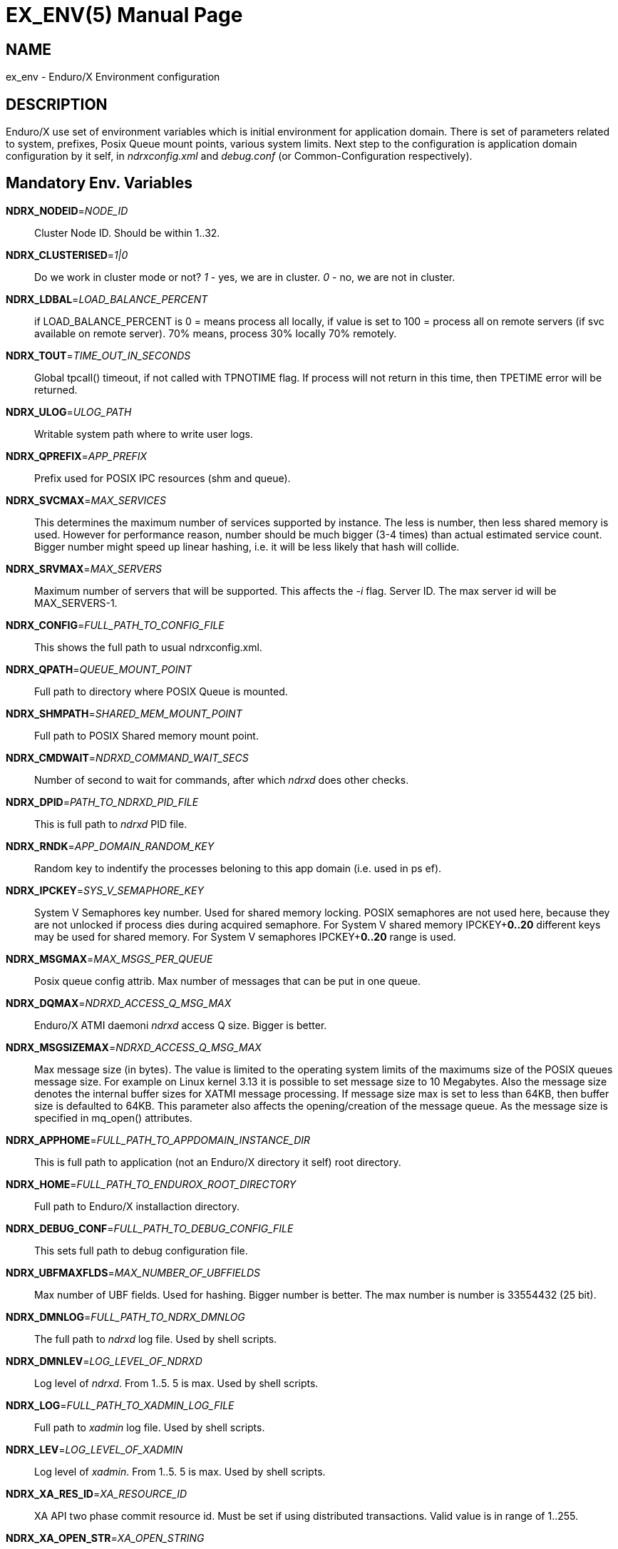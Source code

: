 EX_ENV(5)
========
:doctype: manpage


NAME
----
ex_env - Enduro/X Environment configuration

DESCRIPTION
-----------
Enduro/X use set of environment variables which is initial environment
for application domain. There is set of parameters related to system,
prefixes, Posix Queue mount points, various system limits. Next step
to the configuration is application domain configuration by it self, 
in 'ndrxconfig.xml' and 'debug.conf' (or Common-Configuration respectively).

Mandatory Env. Variables
------------------------
*NDRX_NODEID*='NODE_ID'::
    Cluster Node ID. Should be within 1..32.

*NDRX_CLUSTERISED*='1|0'::
    Do we work in cluster mode or not? '1' - yes, we are in cluster. 
    '0' - no, we are not in cluster.

*NDRX_LDBAL*='LOAD_BALANCE_PERCENT'::
    if LOAD_BALANCE_PERCENT is 0 = means process all locally, 
    if value is set to 100 = process all on remote servers (if svc
    available on remote server). 70% means, process 30% locally
    70% remotely.

*NDRX_TOUT*='TIME_OUT_IN_SECONDS'::
    Global tpcall() timeout, if not called with TPNOTIME flag.
    If process will not return in this time, then TPETIME error
    will be returned.

*NDRX_ULOG*='ULOG_PATH'::
    Writable system path where to write user logs.

*NDRX_QPREFIX*='APP_PREFIX'::
    Prefix used for POSIX IPC resources (shm and queue).

*NDRX_SVCMAX*='MAX_SERVICES'::
    This determines the maximum number of services supported by instance.
    The less is number, then less shared memory is used. However for
    performance reason, number should be much bigger (3-4 times) than
    actual estimated service count. Bigger number might speed up linear
    hashing, i.e. it will be less likely that hash will collide.

*NDRX_SRVMAX*='MAX_SERVERS'::
    Maximum number of servers that will be supported. This affects the
    '-i' flag. Server ID. The max server id will be MAX_SERVERS-1.

*NDRX_CONFIG*='FULL_PATH_TO_CONFIG_FILE'::
    This shows the full path to usual ndrxconfig.xml.

*NDRX_QPATH*='QUEUE_MOUNT_POINT'::
    Full path to directory where POSIX Queue is mounted.

*NDRX_SHMPATH*='SHARED_MEM_MOUNT_POINT'::
    Full path to POSIX Shared memory mount point.

*NDRX_CMDWAIT*='NDRXD_COMMAND_WAIT_SECS'::
    Number of second to wait for commands, after which 'ndrxd' does other checks.

*NDRX_DPID*='PATH_TO_NDRXD_PID_FILE'::
    This is full path to 'ndrxd' PID file.

*NDRX_RNDK*='APP_DOMAIN_RANDOM_KEY'::
    Random key to indentify the processes beloning to
    this app domain (i.e. used in ps ef).

*NDRX_IPCKEY*='SYS_V_SEMAPHORE_KEY'::
    System V Semaphores key number. Used for shared memory locking.
    POSIX semaphores are not used here, because they are not unlocked if process
    dies during acquired semaphore. For System V shared memory IPCKEY+*0..20*
    different keys may be used for shared memory. For System V semaphores IPCKEY+*0..20*
    range is used.

*NDRX_MSGMAX*='MAX_MSGS_PER_QUEUE'::
    Posix queue config attrib. Max number of messages that can be put in one queue.

*NDRX_DQMAX*='NDRXD_ACCESS_Q_MSG_MAX'::
    Enduro/X ATMI daemoni 'ndrxd' access Q size. Bigger is better.

*NDRX_MSGSIZEMAX*='NDRXD_ACCESS_Q_MSG_MAX'::
    Max message size (in bytes). The value is limited to the operating system limits
    of the maximums size of the POSIX queues message size. For example on Linux 
    kernel 3.13 it is possible to set message size to 10 Megabytes. Also the message
    size denotes the internal buffer sizes for XATMI message processing.
    If message size max is set to less than 64KB, 
    then buffer size is defaulted to 64KB.
    This parameter also affects the opening/creation of the message queue. As the
    message size is specified in mq_open() attributes.

*NDRX_APPHOME*='FULL_PATH_TO_APPDOMAIN_INSTANCE_DIR'::
    This is full path to application (not an Enduro/X directory it self) root directory.

*NDRX_HOME*='FULL_PATH_TO_ENDUROX_ROOT_DIRECTORY'::
    Full path to Enduro/X installaction directory.

*NDRX_DEBUG_CONF*='FULL_PATH_TO_DEBUG_CONFIG_FILE'::
    This sets full path to debug configuration file.

*NDRX_UBFMAXFLDS*='MAX_NUMBER_OF_UBFFIELDS'::
    Max number of UBF fields. Used for hashing. Bigger number is better. 
    The max number is number is 33554432 (25 bit).

*NDRX_DMNLOG*='FULL_PATH_TO_NDRX_DMNLOG'::
    The full path to 'ndrxd' log file. Used by shell scripts.

*NDRX_DMNLEV*='LOG_LEVEL_OF_NDRXD'::
    Log level of 'ndrxd'. From 1..5. 5 is max. Used by shell scripts.

*NDRX_LOG*='FULL_PATH_TO_XADMIN_LOG_FILE'::
    Full path to 'xadmin' log file. Used by shell scripts.

*NDRX_LEV*='LOG_LEVEL_OF_XADMIN'::
    Log level of 'xadmin'. From 1..5. 5 is max. Used by shell scripts.

*NDRX_XA_RES_ID*='XA_RESOURCE_ID'::
    XA API two phase commit resource id.
    Must be set if using distributed transactions. Valid value is in range
    of 1..255.

*NDRX_XA_OPEN_STR*='XA_OPEN_STRING'::
    This is open string for two phase commit XA driver.
    Must be set if using distributed transactions.

*NDRX_XA_CLOSE_STR*='XA_CLOSE_STRING'::
    This is close string for two phase commit XA driver. This is optional, 
    'NDRX_XA_OPEN_STR' will be used if not set.

*NDRX_XA_DRIVERLIB*='ENDUROX_XA_DRIVER_LIB'::
    This is full path to Enduro/X shared library which loads the XA api.

*NDRX_XA_RMLIB*='RESOURCE_MANAGER_SPECIFIC_DRIVER'::
    This is full path to resource manager's specific driver (shared library).
    Must be set if using distributed transactions.

*NDRX_XA_LAZY_INIT*='LAZY_INIT_FLAG'::
    Set to '1' if XA sub-system should be initialized on first transactions. 
    If not set, then defaulted to '0', meaning initialize XA sub-system on 
    executable startup.

*NDRX_XA_FLAGS*='XADMIN_XA_FLAGS'::
    Special for XA sub-system. It is semicolon separated tags with values.
    currently tags *RECON*, *NOJOIN* and *NOSTARTXID* are defined.
    *RECON* tag defines the number of attempts
    of xa_close()/xa_open() and doing xa_start() again in case if original
    xa_start() failed (the ATMI call tpbegin()) - for example firewall have been 
    closed the connection. The format for the tag is:
    *RECON*:<comma separated list of error codes e.g. 4,-8,* - any err>:<number 
    of attempts>:<sleep between attempts milli-sec>'
    example: *RECON*':*:3:100', meaning reconnect on any xa_start error, do the
    3x attempts, sleep 100 milliseconds between attempts.
    With *NOJOIN* indicates that XA Switch does not support *TMJOIN* mode.
    With *NOSTARTXID* indicates that transaction session does not start with
    identifier, but only when process disconnects from transaction, it is possible
    to give transaction id for work which has been done to database. *NOSUSPEND*
    flag can be used to configure particular resource that transaction is not
    suspended when *tpcall(3)* is issued from process which uses given resource
    manager. *BTIGHT* flag together with *NOJOIN* flag ensures that tight branching
    is used. By default Enduro/X writes branch id in *gtrid* and *bqual* parts
    equally. With *BTIGHT* flag set, *gtrid* is not changed for particular
    RMID, but only branch qualifier *bqual* will be updated to contain the actual
    branch identifer.
    Flag *FSYNC* ensures that *tmsrv(8)* log contents at commit decision are
    written to disk with *fsync()*. *FDATASYNC* ensures that *tmsrv(8)* commit decision
    is written to disk with *fdatasync()*. *DSYNC* ensures that *tmsrv*
    commit decision log file is synchronized with file-system directory structure
    (i.e. *fsync()* is performed on log file directory). In case if using *tmqueue(8)*
    then these flags also affect that the way how messages are persisted to disk.
    Note that *FSYNC*, *FDATASYNC* and *DSYNC* may significantly slow down 
    the distributed transaction processing.

*NDRX_NRSEMS*='NDRX_NRSEMS'::
    Number of semaphores used for protecting shared memory, when Enduro/X 
    running in 'poll()' mode. The minimum is recommended something about 7. 
    Every service name in shared memory is hashed and semaphore protecting 
    the service is calculated by modulus of NRSEMS. This affects 'NDRX_IPCKEY' 
    semaphore, by giving the more occurrences in array. The first array entry 
    is used by normal Enduro/X operations, and the others 2..1+NRSEMS is 
    used by 'poll()' mode service protection. Default value is 30.

*NDRX_MAXSVCSRVS*='NDRX_MAXSVCSRVS'::
    Max number of servers can advertise same service. This is used only in 
    'poll()' and 'SystemV' mode.
    The number affects the size of shared memory used for services. Bigger number causes
    more memory to be used for service registry. If the number of servers goes over this number
    for one service, the service entry will be ignored. Default is *30*.

*PATH='PATH'*::
    This is not Enduro/X specific env variable. But Enduro/X distribution bin 
    directory should be included in system PATH env. variable.

*FLDTBLDIR*='FULL_OR_RELATIVE_PATH_OF_UBF_FIELD_DIRS'::
    This is colon separated list of directories where .fd files are located. I.e. UBF field definitions.

*FIELDTBLS*='COMMA_SEPERATED_LIST_OF_FIELD_FILES'::
    This is comma separated list of field files found in FLDTBLDIR.

*NDRX_CCONFIG*='NDRX_COMMON_CONFIG_FILE'::
    If this is set then, all above configuration is read from specified ini
    file in 'NDRX_COMMON_CONFIG_FILE' in [@global] section. The Enduro/X config
    driving unit is able to merge configuration from multiple config files,
    and you can set higher priority files by in 'NDRX_CCONFIG1', 'NDRX_CCONFIG2'
    'NDRX_CCONFIG3', 'NDRX_CCONFIG4', 'NDRX_CCONFIG5'. Basically 'NDRX_CCONFIG'
    is lowest priority and 'NDRX_CCONFIG5' is highest priority. The specified
    configuration file can be directory, in that case Enduro/X will search for
    files with mask *.ini, *.cfg, *.conf, *.config files. All will be loaded
    in alphabetical order.

*NDRX_CCTAG*='NDRX_COMMON_CONFIG_TAG'::
    This is basically subsection used for Enduro/X configuration sections
    [@global], [@debug], [@queue]. If the variable is set, then Enduro/X will
    lookup at process startup for sections like [@global/YOUR_TAG], etc. CC tag
    can contain multiple sections, for example 'server1/RM2'. Enduro/X will lookup
    the variables in each section [@global/server1] and [@global/RM2] for setting
    up the system.

*NDRX_XADMIN_CONFIG*='XADMIN_CONFIG_FILE'::
    This variable is used by *xadmin* read the specific configuration file with
    xadmin's settings. Variable is optional.

*HOME*='UNIX_USER_HOME_DIR'::
    This variable is used by *xadmin* to search for per user configuration file
    when xadmin is started. In home directory search for configuration is done
    by $HOME/.xadmin.config. This file is used in case if 'NDRX_XADMIN_CONFIG'
    is missing. Variable is optional.

*VIEWDIR*='NDRX_VIEW_DIR'::
    This is colon separated list of directories where to search VIEW compiled
    object files. The access to these directories are done only once operations
    with views are performed.

*VIEWFILES*='NDRX_VIEW_FILES'::
    Comma separated list of VIEW object files (typically with extension .V).
    Object files are produced by view compiler *viewc(8)*.

*NDRX_PLUGINS*='NDRX_PLUGINS'::
    This is semicolon separated string which denotes the list Enduro/X
    plugins which needs to be loaded at any XATMI program startup. Following plugins
    are provided with Enduro/X: libcryptohost.so - cryptography key by hostname.

*NDRX_SILENT*='SILENT_SETTING'::
    If environment variable is present (and set to *Y*), the *xadmin* tool
    will not print banner header at startup.

*NDRX_XADMINTOUT*='XADMIN_TOUT'::
    This override of 'NDRX_TOUT' configuration for xadmin queue operations.
    This timeout is used for certain calls to *ndrxd* (for example startup,
    shutdown, service listing, etc). Also it is used for communication
    with XATMI servers like *cpmsrv* and *tmsrv*. This is number of seconds,
    the value must be greater than 0. If parameter is set, then this will
    enable timeout control for communication with *ndrxd* daemon, if parameter
    is not set, the code will work in legacy mode, meaning that list calls
    to ndrxd will never get timeout.

*NDRX_SVPROCNAME*='SERVER_PROC_NAME'::
    Server process name exported by *ndrxd* at XATMI server process boot time.
    The name is either server name extracted by "<server>" or extracted by sub
    tag "<cmdline>".

*NDRX_SVCLOPT*='SERVER_COMMAND_LINE'::
    Server process command line. Generated and exported at the moment of XATMI
    server boot. If no command line options are passed to XATMI server, then
    *libatmisrv* tries to extract the parameter from this environment variable
    before failing, due to missing command line arguments.

*NDRX_SVPPID*='SERVER_PARENT_PID'::
    Parent process PID of server process. This process basically is the one
    which is booted by *ndrxd*. In case if server definition contains some
    wrapper processes (or scripts), then this basically is different than value
    of the real XATMI server. This variable is used by XATMI server library
    to report both PIDs to the *ndrxd*, the parent PID and the real process PID.

*NDRX_SVSRVID*='SERVER_PROCESS_ID'::
    This is XATMI server id set in '<srvid>' tag. The variable can be used
    for example is wrapper scripts to modify some resources used by process.
    For example if booting something like Tomcat app server, the admin TCP ports
    can be adjusted by this environment variable in order to avoid conflicts for
    booting multiple instances.

*NDRX_SVQREADERSMAX*='MAX_SIMULTANEOUS_READERS'::
    This configuration parameter set the maximum parallel readers for System V
    to Posix queues mapping tables. The number is used for read-write locks,
    thus the number sets the simultaneous readers, but during that time the
    write thread needs to wait for all readers to finish up the mapping when
    the writer will step in and all readers will wait. If the number is bigger
    read will be performed better when many processes are used, but that could
    lead to write starvation, and writes (opening queues) may become slow.
    System V queues acquires one more semaphore resource from the *NDRX_IPCKEY*+1.
    Thus this semaphore is used read/write mode to protect the SystemV-to-Posix
    and Posix-to-SystemV mapping tables.
    The default value for this parameter is *50*. This parameters is also used
    when processes accesses services shared memory in System-V or EMQ mode for
    protecting the round-robin selector.

*NDRX_MSGQUEUESMAX*='MAX_IPC_QUEUES'::
    Max number of queues that can be mapped to System V sub-system. This parameter
    defines size for two shared memory chunks which names are '<NDRX_QPREFIX>,shm,p2s'
    and '<NDRX_QPREFIX>,shm,s2p'. The number defines number of queue entries in
    the table. The bigger the number, the better hashing is got and lookup is
    quicker, but more memory is used. The minimum number shall be equal to the
    number of queues that will be used on the system, but recommended number is
    something as twice it. Each queue entry requires about 168 bytes.
    The default value for this parameter is *20000*.

*NDRX_CLTTAG*='CLIENT_PROCESS_TAG'::
    This is client process tag exported to *cpmsrv(8)* controlled processes.
    This value can be used also in *ndrxconfig.xml(5)*
    when formatting client process command line and log file names.

*NDRX_CLTSUBSECT*='CLIENT_PROCESS_TAG'::
    This is client process tag's sub-section exported to *cpmsrv(8)* 
    controlled processes. This value can be used also in *ndrxconfig.xml(5)*
    when formatting client process command line and log file names.

*NDRX_LIBEXT*='SHARED_LIB_EXTENSION'::
    This is shared library platform specific extension. For example Linux/AIX and
    Solaris would use "so". For MacOS it would be "dylib". Env variable is
    generated by provision script and it set in global variables. 

*NDRX_NORMWAITMAX*='NORM_WAIT_ATTEMPTS'::
    This configures number of attempts for *xadmin(8)* (and *tpadmsv(8)*) commands
    to wait in case if command requires normal *ndrxd(8)* context, but process
    is in other context, for example starting or stopping. The default is *60*.
    Between each attempt 1 second sleep is done.

*NDRX_FPAOPTS*='POOL_MALLOC_OPTS'::
    This flag allows configures Enduro/X Fast Pool Allocator. Pool Allocator is
    mechanism in Enduro/X core libraries to avoid calls to malloc() and free()
    system calls. Instead for memory block of sizes *256*, *512*, *1024*, *2048*, *4096*
    and *S* ( *NDRX_MSGSIZEMAX* - system buffer) are allocated and cached 
    (stored in linked list) when parked free. Thus
    at certain points Enduro/X requests for memory different sizes from FPA, the
    FPA library finds the first suitable size (may be bigger than request) and
    block is removed from list. When program does free the block, FPA returns it
    to linked list instead of freeing back to the system. Thus from OS perspective
    memory is still used. For each of the block sizes maximum number 
    stored blocks are configured. The configuration is written
    in following form '<block_size>:<stored_count>,...,<block_size_N>:<stored_count_N>'.
    There is also defined special block size *D*. This means default. By setting
    this values, counts are changed for all sizes.
    The stored count can be set in value of *1*..*max_int*. 
    If set to special value *M*, then standard, then malloc is used directly. 
    It is error to have other non valid number as count. If block
    size is not found then system, the userlog message is added, but error is
    not generated. The block sizes supports suffix *K* which multiplies
    the value by *1024*. Default value is  *256:25,512:15,1K:10,2K:10,4K:10,S:10*.
    User might adjust these buffer sizes for multi-threaded apps, especially
    the system buffer (*S*). By increasing the numbers, there is higher possibility
    that process will permanently use more memory.

*NDRX_THREADSTACKSIZE*='STACKS_SIZE_IN_KB'::
    This is target stack size for new threads produced by Enduro/X. If value *0* is
    is specified, default OS new thread stack size is used. If value
    is not specified, then threads produced by Enduro/X are configured by
    stack size which is set for the program main thread (i.e. current resource
    limit read by getrlimit(RLIMIT_STACK, ...)). If the limit is set to unlimited, 
    then Enduro/X sets thread stack size to *8192* (which is 8 megabytes).

*NDRX_SCANUNIT*='SYSVTOUT_THREAD_SCAN_WAIT_MS'::
    This flag is used by *SystemV* polling configuration, for others modes like 
    *epoll*, *poll*, *kqueue*, *emq*, *svapoll* it is not used. The flag indicates
    how long time is spent (in milliseconds) on waits between scanning for 
    System-V timeouts. The default value is *1000* and minimum is *1*.

*NDRX_LCFREADERSMAX*='NUMBER_OF_SEM_READERS'::
    This is number of Latent Command Framework (LCF) read/write lock readers. 
    Thus this number of processes
    may process LCF commands while concurrent write (publish to LCF shared memory)
    will wait for readers to complete. The default is *1000*. The number should
    match the number of processes running in system. However it depends on the
    commands published, if commands are fast the number could be lower.

*NDRX_LCFMAX*='NUMBER_OF_COMMAND_SLOTS'::
    This is number of slots in shared memory used for LCF commands. The default is
    *20*. Number shall be kept low as high number will make all processes to scan
    throughout the array of commands when any command is published. This setting
    shall be used as per application instance and not for sub-section configuration.
    Also this setting affects the configuration shared memory size ('NDRX_IPCKEY' + 6).

*NDRX_LCFCMDEXP*='NUMBER_OF_SECONDS'::
    When new process is created, it scans and processes LCF commands at startup.
    This setting affects those commands for which *-e* is given. It sets the
    time frame within which after the command published it is processed. After
    this time command expires, and new processes does not run the command.
    Default value is *60*.

*NDRX_LCFNORUN*='COMMAND_RUN_FLAG'::
    If variable variable is present and set to 'y' or 'Y', the binary still connects
    to LCF/Configuration shared memory, but does not execute any of the LCF
    commands. Default is *n*. This can be useful in case if *xadmin(8)* needs to
    correct some invalid commands which might prevent to run xadmin by it self.

*NDRX_RTSVCMAX*='SERVICE_COUNT'::
    Number of service slots available in shared memory for *<services>* tag. Greater
    number gives better performance for linear hashing - less probability for collision. 
    Default value is *1000*.

*NDRX_RTCRTMAX*='CRITERION_BUFFER_SIZE':
    This is number of bytes available for routing criterion storage. Default
    value is *102400* which corresponds to *100* KB. One *<route>* tag takes
    about 300 bytes and one range entry take about 64 bytes (by not including
    the string data which is dynamic length).

*NDRX_RTGRP*='ROUTING_GROUP':
    This is routing group code. If environment variable is present for XATMI server
    process, then any service advertise and unadvertise will operate in bulk with
    original service name and additionally added suffix of "@<NDRX_RTGRP>". For
    example if having *NDRX_RTGRP* set to "G5" and process advertises service
    *DEBIT*, then in total two services will be advertise such as *DEBIT* and
    *DEBIT@G5*. Afterwards with *<service/>* and *<route/>* settings can be used
    to route the traffic between default service and service in group.

EXAMPLE
-------
Sample configuration:
---------------------------------------------------------------------
export FIELDTBLS=Exfields,fieldtab1.fd,fieldtab2.fd
export FLDTBLDIR=/enduro/tst1/tuxfbuf
export VIEWDIR=/enduro/tst1/views
export VIEWFILES=customer.V,card.V
export NDRX_DMNLEV=5
export NDRX_DMNLOG=/enduro/tst1/tmp/NDRXD
export NDRX_APPHOME=/enduro/tst1
export NDRX_CLUSTERISED=0
export NDRX_CMDWAIT=1
export NDRX_CONFIG=/enduro/tst1/conf/ndrxconfig.xml
export NDRX_DEBUG_CONF=/enduro/tst1/conf/ndrxdebug.conf
export NDRX_DPID=/enduro/tst1/tmp/ndrxd.pid
export NDRX_DQMAX=3000
export NDRX_HOME=/opt/endurox
export NDRX_IPCKEY=442000
export NDRX_LDBAL=0
export NDRX_LEV=5
export NDRX_LOG=/enduro/tst1/tmp/XADMIN
export NDRX_MSGMAX=100
export NDRX_MSGSIZEMAX=32000
export NDRX_NODEID=1
export NDRX_QPATH=/dev/mqueue
export NDRX_QPREFIX=/tst1
export NDRX_RNDK=jaUZwOlTqglSc
export NDRX_SHMPATH=/dev/shm
export NDRX_SRVMAX=10000
export NDRX_SVCMAX=600
export NDRX_TOUT=60
export NDRX_THREADSTACKSIZE=8192
export NDRX_UBFMAXFLDS=16000
export NDRX_ULOG=/enduro/tst1/logs

# XA 2PC SECTION, ORACLE DB
export ORACLE_SID=ROCKY
export ORACLE_HOME=/u01/app/oracle/product/11.2.0/dbhome_1
export PATH=$PATH:ORACLE_HOME/bin
export LD_LIBRARY_PATH=$LD_LIBRARY_PATH:$ORACLE_HOME/lib
export NDRX_XA_RES_ID=1
export NDRX_XA_OPEN_STR="ORACLE_XA+SqlNet=ROCKY+ACC=P/endurotest/endurotest1+SesTM=180+LogDir=/tmp/xa+nolocal=f+Threads=true"
export NDRX_XA_CLOSE_STR=$NDRX_XA_OPEN_STR

# XA Static registration driver
export NDRX_XA_DRIVERLIB=$NDRX_HOME/lib/libndrxxaoras.so

# XA Dynamic registration driver
#export NDRX_XA_DRIVERLIB=$NDRX_HOME/lib/libndrxxaorad.so

export NDRX_XA_RMLIB=/u01/app/oracle/product/11.2.0/dbhome_1/lib/libclntsh.so.11.1
export NDRX_XA_LAZY_INIT=1
# XA SECTION, END

---------------------------------------------------------------------

Common-config ini file sample configuration, assuming following settings in env:
---------------------------------------------------------------------
export NDRX_CCONFIG=/enduro/tst1/conf/app.ini
export NDRX_CCTAG=server1/RM2
---------------------------------------------------------------------

The configuration file might look like:

---------------------------------------------------------------------
#
# Common variables, inherited for CCTAGs
#
[@global]
FIELDTBLS=Exfields,fieldtab1.fd,fieldtab2.fd
FLDTBLDIR=/enduro/tst1/tuxfbuf
VIEWDIR=/enduro/tst1/views
VIEWFILES=customer.V,card.V
NDRX_DMNLEV=5
NDRX_DMNLOG=/enduro/tst1/tmp/NDRXD
NDRX_APPHOME=/enduro/tst1
NDRX_CLUSTERISED=0
NDRX_CMDWAIT=1
NDRX_DPID=/enduro/tst1/tmp/ndrxd.pid
NDRX_DQMAX=3000
NDRX_HOME=/opt/endurox
NDRX_IPCKEY=442000
NDRX_LDBAL=0
NDRX_LEV=5
NDRX_LOG=/enduro/tst1/tmp/XADMIN
NDRX_MSGMAX=100
NDRX_MSGSIZEMAX=32000
NDRX_NODEID=1
NDRX_QPATH=/dev/mqueue
NDRX_QPREFIX=/tst1
NDRX_RNDK=jaUZwOlTqglSc
NDRX_SHMPATH=/dev/shm
NDRX_SRVMAX=10000
NDRX_SVCMAX=600
NDRX_TOUT=60
NDRX_UBFMAXFLDS=16000
NDRX_THREADSTACKSIZE=8192
NDRX_ULOG=/enduro/tst1/logs

#
# CCTAG section server1
#
[@global/server1]
NDRX_CONFIG=/enduro/tst1/conf/ndrxconfig.xml

#
# CCTAG section RM2
#
[@global/RM2]
# XA 2PC SECTION, ORACLE DB
NDRX_XA_RES_ID=1
NDRX_XA_OPEN_STR="ORACLE_XA+SqlNet=ROCKY+ACC=P/endurotest/endurotest1+SesTM=180+LogDir=/tmp/xa+nolocal=f+Threads=true"
NDRX_XA_CLOSE_STR=${NDRX_XA_OPEN_STR}
# XA Static registration driver
NDRX_XA_DRIVERLIB=${NDRX_HOME}/lib/libndrxxaoras.so
# XA Dynamic registration driver
#NDRX_XA_DRIVERLIB=${NDRX_HOME}/lib/libndrxxaorad.so
NDRX_XA_RMLIB=/u01/app/oracle/product/11.2.0/dbhome_1/lib/libclntsh.so.11.1
NDRX_XA_LAZY_INIT=1
# XA SECTION, END

#
# Debug section (no need for NDRX_DEBUG_CONF in CConfig case)
#
[@debug]
*= ndrx=0 ubf=0

[@debug/server1]
*= ndrx=5 ubf=0

---------------------------------------------------------------------

NOTES FOR ORACLE DB
-------------------
Note that *tmsrv* run with multiple threads. Flag '+Threads=true' MUST be set in
*NDRX_XA_OPEN_STR*. Otherwise unexpected core dumps can be received from *tmsrv*.


NOTES FOR IBM AIX
-----------------
For IBM AIX it is recommended that *NDRX_THREADSTACKSIZE* parameter is used.
If parameter is not set, Enduro/X tries to get new thread stack size from
getrlimit(RLIMIT_STACK, ...) and is assigning current value to new thread.
Starting from AIX 7.2, it looks like AIX is summing these stacks and checks
against the *ulimit -s* (which is the same *RLIMIT_STACK* value), and thus
new threads fails to create, as total process stack limit is exhausted.

BUGS
----
Report bugs to support@mavimax.com

SEE ALSO
--------
*xadmin(8)*, *ndrxd(8)*, *ndrxconfig.xml(5)*, *ndrxdebug.conf(5)* *viewc(8)* 
*tpadmsv(8)* *tmqueue(8)* *tmsrv(8)*

COPYING
-------
(C) Mavimax, Ltd.

